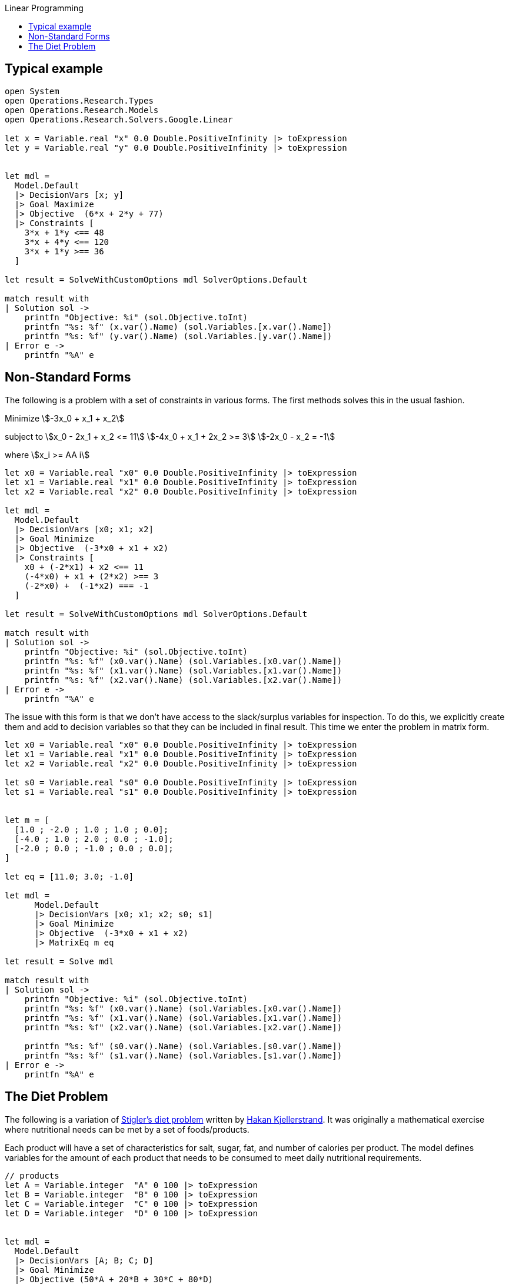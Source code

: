 :toc: right
:toclevels: 2
:toc-title: Linear Programming
:nofooter:
:icons: font
:stem:

== Typical example

[source, fsharp]
-----
open System
open Operations.Research.Types
open Operations.Research.Models
open Operations.Research.Solvers.Google.Linear

let x = Variable.real "x" 0.0 Double.PositiveInfinity |> toExpression
let y = Variable.real "y" 0.0 Double.PositiveInfinity |> toExpression


let mdl =
  Model.Default
  |> DecisionVars [x; y]
  |> Goal Maximize
  |> Objective  (6*x + 2*y + 77)
  |> Constraints [
    3*x + 1*y <== 48
    3*x + 4*y <== 120
    3*x + 1*y >== 36
  ]

let result = SolveWithCustomOptions mdl SolverOptions.Default

match result with
| Solution sol ->
    printfn "Objective: %i" (sol.Objective.toInt)
    printfn "%s: %f" (x.var().Name) (sol.Variables.[x.var().Name])
    printfn "%s: %f" (y.var().Name) (sol.Variables.[y.var().Name])
| Error e ->
    printfn "%A" e
-----


== Non-Standard Forms

The following is a problem with a set of constraints in various forms. The first methods solves this in the usual fashion.

Minimize
 stem:[-3x_0 + x_1 + x_2]

subject to
 stem:[x_0 - 2x_1 + x_2 <= 11]
 stem:[-4x_0 + x_1 + 2x_2 >= 3]
 stem:[-2x_0 - x_2 = -1] 

where stem:[x_i >= AA i]


[source, fsharp]
-----
let x0 = Variable.real "x0" 0.0 Double.PositiveInfinity |> toExpression
let x1 = Variable.real "x1" 0.0 Double.PositiveInfinity |> toExpression
let x2 = Variable.real "x2" 0.0 Double.PositiveInfinity |> toExpression

let mdl =
  Model.Default
  |> DecisionVars [x0; x1; x2]
  |> Goal Minimize
  |> Objective  (-3*x0 + x1 + x2)
  |> Constraints [
    x0 + (-2*x1) + x2 <== 11
    (-4*x0) + x1 + (2*x2) >== 3
    (-2*x0) +  (-1*x2) === -1
  ]

let result = SolveWithCustomOptions mdl SolverOptions.Default

match result with
| Solution sol ->
    printfn "Objective: %i" (sol.Objective.toInt)
    printfn "%s: %f" (x0.var().Name) (sol.Variables.[x0.var().Name])
    printfn "%s: %f" (x1.var().Name) (sol.Variables.[x1.var().Name])
    printfn "%s: %f" (x2.var().Name) (sol.Variables.[x2.var().Name])
| Error e ->
    printfn "%A" e

-----

The issue with this form is that we don't have access to the slack/surplus variables for inspection. To do this, we explicitly create them and add to decision variables so that they can be included in final result. This time we enter the problem in matrix form.

[source, fsharp]
-----
let x0 = Variable.real "x0" 0.0 Double.PositiveInfinity |> toExpression
let x1 = Variable.real "x1" 0.0 Double.PositiveInfinity |> toExpression
let x2 = Variable.real "x2" 0.0 Double.PositiveInfinity |> toExpression

let s0 = Variable.real "s0" 0.0 Double.PositiveInfinity |> toExpression
let s1 = Variable.real "s1" 0.0 Double.PositiveInfinity |> toExpression


let m = [
  [1.0 ; -2.0 ; 1.0 ; 1.0 ; 0.0];
  [-4.0 ; 1.0 ; 2.0 ; 0.0 ; -1.0];
  [-2.0 ; 0.0 ; -1.0 ; 0.0 ; 0.0];
]

let eq = [11.0; 3.0; -1.0]

let mdl =
      Model.Default
      |> DecisionVars [x0; x1; x2; s0; s1]
      |> Goal Minimize
      |> Objective  (-3*x0 + x1 + x2)
      |> MatrixEq m eq

let result = Solve mdl

match result with
| Solution sol ->
    printfn "Objective: %i" (sol.Objective.toInt)
    printfn "%s: %f" (x0.var().Name) (sol.Variables.[x0.var().Name])
    printfn "%s: %f" (x1.var().Name) (sol.Variables.[x1.var().Name])
    printfn "%s: %f" (x2.var().Name) (sol.Variables.[x2.var().Name])

    printfn "%s: %f" (s0.var().Name) (sol.Variables.[s0.var().Name])
    printfn "%s: %f" (s1.var().Name) (sol.Variables.[s1.var().Name])
| Error e ->
    printfn "%A" e

-----


== The Diet Problem

The following is a variation of https://en.wikipedia.org/wiki/Stigler_diet[Stigler's diet problem] written by https://hanak.org[Hakan Kjellerstrand]. It was originally a mathematical exercise where nutritional needs can be met by a set of foods/products.

Each product will have a set of characteristics for salt, sugar, fat, and number of calories per product. The model defines variables for the amount of each product that needs to be consumed to meet daily nutritional requirements.

[source,fsharp]
-----

// products
let A = Variable.integer  "A" 0 100 |> toExpression
let B = Variable.integer  "B" 0 100 |> toExpression
let C = Variable.integer  "C" 0 100 |> toExpression
let D = Variable.integer  "D" 0 100 |> toExpression


let mdl =
  Model.Default
  |> DecisionVars [A; B; C; D]
  |> Goal Minimize
  |> Objective (50*A + 20*B + 30*C + 80*D)
  |> Constraints [
        400*A + 200*B + 150*C + 500*D >== 500;  // calories with minimum required intake
        3*A + 2*B  >== 6; // salt with minimum required intake
        2*A + 2*B + 4*C + 4*D >== 10; // sugar with minimum required intake
        2*A + 4*B + C + 5*D >== 8; // fat with minimum required intake
      ]

let result = Solve mdl

match result with
| Solution sol ->
    printfn "%s: %f" (A.var().Name) (sol.Variables.[A.var().Name])
    printfn "%s: %f" (B.var().Name) (sol.Variables.[B.var().Name])
    printfn "%s: %f" (C.var().Name) (sol.Variables.[C.var().Name])
    printfn "%s: %f" (D.var().Name) (sol.Variables.[D.var().Name])

| Error e ->
    printfn "%A" e

-----

Note that there is also a cost associated with each product and that is set as the objective. We want to stay healthy as cheaply as possible.
